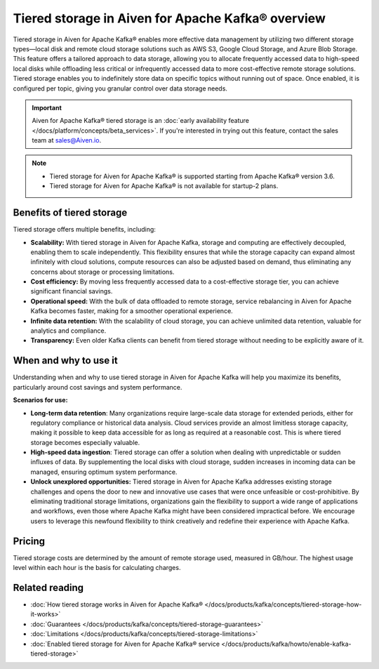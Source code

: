 Tiered storage in Aiven for Apache Kafka® overview
=====================================================

Tiered storage in Aiven for Apache Kafka® enables more effective data management by utilizing two different storage types—local disk and remote cloud storage solutions such as AWS S3, Google Cloud Storage, and Azure Blob Storage. This feature offers a tailored approach to data storage, allowing you to allocate frequently accessed data to high-speed local disks while offloading less critical or infrequently accessed data to more cost-effective remote storage solutions. Tiered storage enables you to indefinitely store data on specific topics without running out of space. Once enabled, it is configured per topic, giving you granular control over data storage needs.

.. important:: 

    Aiven for Apache Kafka® tiered storage is an :doc:`early availability feature </docs/platform/concepts/beta_services>`. If you're interested in trying out this feature, contact the sales team at sales@Aiven.io.


.. note:: 
    - Tiered storage for Aiven for Apache Kafka® is supported starting from Apache Kafka® version 3.6.
    - Tiered storage for Aiven for Apache Kafka® is not available for startup-2 plans.


Benefits of tiered storage
----------------------------
Tiered storage offers multiple benefits, including:

* **Scalability:** With tiered storage in Aiven for Apache Kafka, storage and computing are effectively decoupled, enabling them to scale independently. This flexibility ensures that while the storage capacity can expand almost infinitely with cloud solutions, compute resources can also be adjusted based on demand, thus eliminating any concerns about storage or processing limitations.
* **Cost efficiency:**  By moving less frequently accessed data to a cost-effective storage tier, you can achieve significant financial savings.
* **Operational speed:** With the bulk of data offloaded to remote storage, service rebalancing in Aiven for Apache Kafka becomes faster, making for a smoother operational experience.
* **Infinite data retention:** With the scalability of cloud storage, you can achieve unlimited data retention, valuable for analytics and compliance.
* **Transparency:** Even older Kafka clients can benefit from tiered storage without needing to be explicitly aware of it.

When and why to use it
------------------------

Understanding when and why to use tiered storage in Aiven for Apache Kafka will help you maximize its benefits, particularly around cost savings and system performance. 

**Scenarios for use:**

* **Long-term data retention**: Many organizations require large-scale data storage for extended periods, either for regulatory compliance or historical data analysis. Cloud services provide an almost limitless storage capacity, making it possible to keep data accessible for as long as required at a reasonable cost. This is where tiered storage becomes especially valuable.
* **High-speed data ingestion**: Tiered storage can offer a solution when dealing with unpredictable or sudden influxes of data. By supplementing the local disks with cloud storage, sudden increases in incoming data can be managed, ensuring optimum system performance. 
* **Unlock unexplored opportunities:** Tiered storage in Aiven for Apache Kafka addresses existing storage challenges and opens the door to new and innovative use cases that were once unfeasible or cost-prohibitive. By eliminating traditional storage limitations, organizations gain the flexibility to support a wide range of applications and workflows, even those where Apache Kafka might have been considered impractical before. We encourage users to leverage this newfound flexibility to think creatively and redefine their experience with Apache Kafka.



Pricing
-------
Tiered storage costs are determined by the amount of remote storage used, measured in GB/hour. The highest usage level within each hour is the basis for calculating charges.


Related reading
----------------

* :doc:`How tiered storage works in Aiven for Apache Kafka® </docs/products/kafka/concepts/tiered-storage-how-it-works>`
* :doc:`Guarantees </docs/products/kafka/concepts/tiered-storage-guarantees>`
* :doc:`Limitations </docs/products/kafka/concepts/tiered-storage-limitations>`
* :doc:`Enabled tiered storage for Aiven for Apache Kafka® service </docs/products/kafka/howto/enable-kafka-tiered-storage>`

